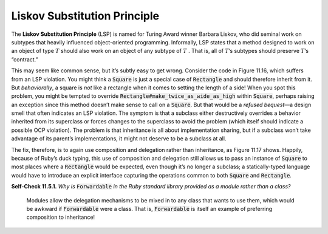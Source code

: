 Liskov Substitution Principle
====================================

The **Liskov Substitution Principle** (LSP) is named for Turing Award winner Barbara Liskov, 
who did seminal work on subtypes that heavily influenced object-oriented programming. 
Informally, LSP states that a method designed to work on an object of type :math:`T` should also 
work on an object of any subtype of :math:`T` . That is, all of :math:`T`’s subtypes should 
preserve :math:`T`’s “contract.”

.. code-block:: ruby
    :linenos:

    class Rectangle
        attr_accessor :width, :height, :top_left_corner
        def new(width,height,top_left) ... ; end
        def area ... ; end
        def perimeter ... ; end
    end
    # A square is just a special case of rectangle...right?
    class Square < Rectangle
        # ooops...a square has to have width and height equal
        attr_reader :width, :height, :side
        def width=(w)  ; @width = @height = w ; end
        def height=(w) ; @width = @height = w ; end
        def side=(w)   ; @width = @height = w ; end
    end
    # But is a Square really a kind of Rectangle?
    class Rectangle
        def make_twice_as_wide_as_high(dim)
            self.width = 2*dim
            self.height = dim           # doesn't work!
        end
    end

This may seem like common sense, but it’s subtly easy to get wrong. Consider the code 
in Figure 11.16, which suffers from an LSP violation. You might think a :code:`Square` is just a
special case of :code:`Rectangle` and should therefore inherit from it. But *behaviorally*, a square 
is *not* like a rectangle when it comes to setting the length of a side! When you spot this 
problem, you might be tempted to override :code:`Rectangle#make_twice_as_wide_as_high` within :code:`Square`, 
perhaps raising an exception since this method doesn’t make sense to call on a :code:`Square`. But 
that would be a *refused bequest*—a design smell that often indicates an LSP violation. The 
symptom is that a subclass either destructively overrides a behavior inherited from its 
superclass or forces changes to the superclass to avoid the problem (which itself should 
indicate a possible OCP violation). The problem is that inheritance is all about implementation 
sharing, but if a subclass won’t take advantage of its parent’s implementations, it might not 
deserve to be a subclass at all.

The fix, therefore, is to again use composition and delegation rather than inheritance, as 
Figure 11.17 shows. Happily, because of Ruby’s duck typing, this use of composition and 
delegation still allows us to pass an instance of :code:`Square` to most places where a :code:`Rectangle` 
would be expected, even though it’s no longer a subclass; a statically-typed language would 
have to introduce an explicit interface capturing the operations common to both :code:`Square` and 
:code:`Rectangle`.

.. code-block:: ruby
    :linenos:

    # LSP-compliant solution: replace inheritance with delegation
    # Ruby's duck typing still lets you use a square in most places where
    #  rectangle would be used - but no longer a subclass in LSP sense.
    class Square
        attr_accessor :rect
        def initialize(side, top_left)
            @rect = Rectangle.new(side, side, top_left)
        end
        def area      ; rect.area      ; end
        def perimeter ; rect.perimeter ; end
        # A more concise way to delegate, if using ActiveSupport (see text):
        #  delegate :area, :perimeter, :to => :rectangle
        def side=(s) ; rect.width = rect.height = s ; end
    end

**Self-Check 11.5.1.** *Why is* :code:`Forwardable` *in the Ruby standard library provided as a 
module rather than a class?*

    Modules allow the delegation mechanisms to be mixed in to any class that wants to use them, 
    which would be awkward if :code:`Forwardable` were a class. That is, :code:`Forwardable` is itself an example 
    of preferring composition to inheritance!